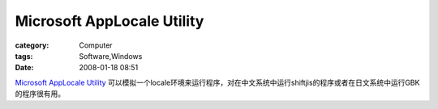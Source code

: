 ######################################################
Microsoft AppLocale Utility
######################################################
:category: Computer
:tags: Software,Windows
:date: 2008-01-18 08:51



`Microsoft AppLocale Utility <http://www.microsoft.com/downloads/details.aspx?FamilyId=8C4E8E0D-45D1-4D9B-B7C0-8430C1AC89AB&displaylang=en>`_ 可以模拟一个locale环境来运行程序，对在中文系统中运行shiftjis的程序或者在日文系统中运行GBK的程序很有用。

